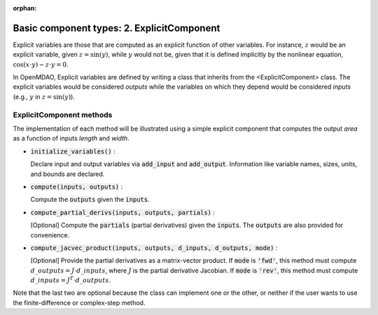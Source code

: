 :orphan:

.. `Basic component types: 2. ExplicitComponent`

Basic component types: 2. ExplicitComponent
===========================================

Explicit variables are those that are computed as an explicit function of other variables.
For instance, :math:`z` would be an explicit variable, given :math:`z = \sin(y)`, while :math:`y` would not be, given that it is defined implicitly by the nonlinear equation, :math:`\cos(x \cdot y) - z \cdot y = 0`.

In OpenMDAO, Explicit variables are defined by writing a class that inherits from the <ExplicitComponent> class.
The explicit variables would be considered *outputs* while the variables on which they depend would be considered *inputs* (e.g., :math:`y` in :math:`z = \sin(y)`).

ExplicitComponent methods
-------------------------

The implementation of each method will be illustrated using a simple explicit component that computes the output *area* as a function of inputs *length* and *width*.

- :code:`initialize_variables()` :

  Declare input and output variables via :code:`add_input` and :code:`add_output`.
  Information like variable names, sizes, units, and bounds are declared.

  .. embed-python-code::
      openmdao.core.tests.test_expl_comp.TestExplCompSimpleCompute.initialize_variables

- :code:`compute(inputs, outputs)` :

  Compute the :code:`outputs` given the :code:`inputs`.

  .. embed-python-code::
      openmdao.core.tests.test_expl_comp.TestExplCompSimpleCompute.compute

- :code:`compute_partial_derivs(inputs, outputs, partials)` :

  [Optional] Compute the :code:`partials` (partial derivatives) given the :code:`inputs`.
  The :code:`outputs` are also provided for convenience.

  .. embed-python-code::
      openmdao.core.tests.test_expl_comp.TestExplCompSimplePartial.compute_jacobian

- :code:`compute_jacvec_product(inputs, outputs, d_inputs, d_outputs, mode)` :

  [Optional] Provide the partial derivatives as a matrix-vector product. If :code:`mode` is :code:`'fwd'`, this method must compute :math:`d\_{outputs} = J \cdot d\_{inputs}`, where :math:`J` is the partial derivative Jacobian. If :code:`mode` is :code:`'rev'`, this method must compute :math:`d\_{inputs} = J^T \cdot d\_{outputs}`.

  .. embed-python-code::
      openmdao.core.tests.test_expl_comp.TestExplCompSimpleJacVec.compute_jacvec_product

Note that the last two are optional because the class can implement one or the other, or neither if the user wants to use the finite-difference or complex-step method.
